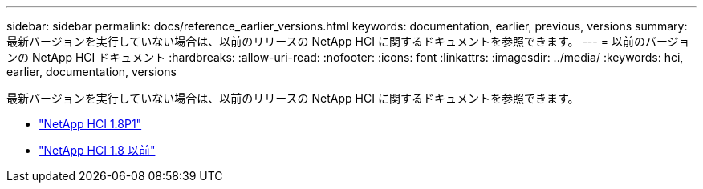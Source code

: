 ---
sidebar: sidebar 
permalink: docs/reference_earlier_versions.html 
keywords: documentation, earlier, previous, versions 
summary: 最新バージョンを実行していない場合は、以前のリリースの NetApp HCI に関するドキュメントを参照できます。 
---
= 以前のバージョンの NetApp HCI ドキュメント
:hardbreaks:
:allow-uri-read: 
:nofooter: 
:icons: font
:linkattrs: 
:imagesdir: ../media/
:keywords: hci, earlier, documentation, versions


[role="lead"]
最新バージョンを実行していない場合は、以前のリリースの NetApp HCI に関するドキュメントを参照できます。

* http://docs.netapp.com/us-en/hci18/docs/index.html["NetApp HCI 1.8P1"^]
* https://docs.netapp.com/hci/index.jsp["NetApp HCI 1.8 以前"^]

